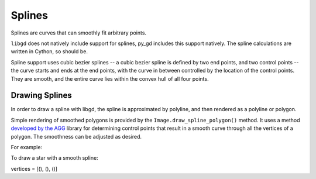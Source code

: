 .. _splines:

Splines
=======

Splines are curves that can smoothly fit arbitrary points.

``libgd`` does not natively include support for splines, py_gd includes this support natively. The spline calculations are written in Cython, so should be.

Spline support uses cubic bezier splines -- a cubic bezier spline is defined by two end points, and two control points -- the curve starts and ends at the end points, with the curve in between controlled by the location of the control points. They are smooth, and the entire curve lies within the convex hull of all four points.

Drawing Splines
---------------

In order to draw a spline with libgd, the spline is approximated by polyline, and then rendered as a polyline or polygon.

Simple rendering of smoothed polygons is provided by the ``Image.draw_spline_polygon()`` method. It uses a method `developed by the AGG <https://agg.sourceforge.net/antigrain.com/research/bezier_interpolation/index.html>`_ library for determining control points that result in a smooth curve through all the vertices of a polygon. The smoothness can be adjusted as desired.

For example:

To draw a star with a smooth spline:

vertices = [(),
(),
()]
